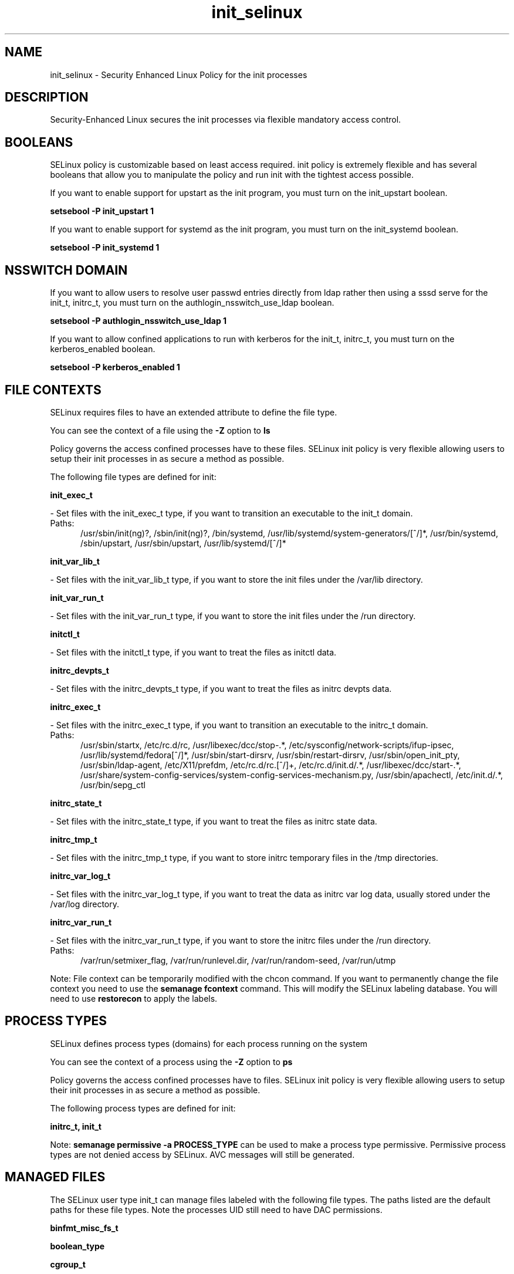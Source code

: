 .TH  "init_selinux"  "8"  "init" "dwalsh@redhat.com" "init SELinux Policy documentation"
.SH "NAME"
init_selinux \- Security Enhanced Linux Policy for the init processes
.SH "DESCRIPTION"

Security-Enhanced Linux secures the init processes via flexible mandatory access
control.  

.SH BOOLEANS
SELinux policy is customizable based on least access required.  init policy is extremely flexible and has several booleans that allow you to manipulate the policy and run init with the tightest access possible.


.PP
If you want to enable support for upstart as the init program, you must turn on the init_upstart boolean.

.EX
.B setsebool -P init_upstart 1
.EE

.PP
If you want to enable support for systemd as the init program, you must turn on the init_systemd boolean.

.EX
.B setsebool -P init_systemd 1
.EE

.SH NSSWITCH DOMAIN

.PP
If you want to allow users to resolve user passwd entries directly from ldap rather then using a sssd serve for the init_t, initrc_t, you must turn on the authlogin_nsswitch_use_ldap boolean.

.EX
.B setsebool -P authlogin_nsswitch_use_ldap 1
.EE

.PP
If you want to allow confined applications to run with kerberos for the init_t, initrc_t, you must turn on the kerberos_enabled boolean.

.EX
.B setsebool -P kerberos_enabled 1
.EE

.SH FILE CONTEXTS
SELinux requires files to have an extended attribute to define the file type. 
.PP
You can see the context of a file using the \fB\-Z\fP option to \fBls\bP
.PP
Policy governs the access confined processes have to these files. 
SELinux init policy is very flexible allowing users to setup their init processes in as secure a method as possible.
.PP 
The following file types are defined for init:


.EX
.PP
.B init_exec_t 
.EE

- Set files with the init_exec_t type, if you want to transition an executable to the init_t domain.

.br
.TP 5
Paths: 
/usr/sbin/init(ng)?, /sbin/init(ng)?, /bin/systemd, /usr/lib/systemd/system-generators/[^/]*, /usr/bin/systemd, /sbin/upstart, /usr/sbin/upstart, /usr/lib/systemd/[^/]*

.EX
.PP
.B init_var_lib_t 
.EE

- Set files with the init_var_lib_t type, if you want to store the init files under the /var/lib directory.


.EX
.PP
.B init_var_run_t 
.EE

- Set files with the init_var_run_t type, if you want to store the init files under the /run directory.


.EX
.PP
.B initctl_t 
.EE

- Set files with the initctl_t type, if you want to treat the files as initctl data.


.EX
.PP
.B initrc_devpts_t 
.EE

- Set files with the initrc_devpts_t type, if you want to treat the files as initrc devpts data.


.EX
.PP
.B initrc_exec_t 
.EE

- Set files with the initrc_exec_t type, if you want to transition an executable to the initrc_t domain.

.br
.TP 5
Paths: 
/usr/sbin/startx, /etc/rc\.d/rc, /usr/libexec/dcc/stop-.*, /etc/sysconfig/network-scripts/ifup-ipsec, /usr/lib/systemd/fedora[^/]*, /usr/sbin/start-dirsrv, /usr/sbin/restart-dirsrv, /usr/sbin/open_init_pty, /usr/sbin/ldap-agent, /etc/X11/prefdm, /etc/rc\.d/rc\.[^/]+, /etc/rc\.d/init\.d/.*, /usr/libexec/dcc/start-.*, /usr/share/system-config-services/system-config-services-mechanism\.py, /usr/sbin/apachectl, /etc/init\.d/.*, /usr/bin/sepg_ctl

.EX
.PP
.B initrc_state_t 
.EE

- Set files with the initrc_state_t type, if you want to treat the files as initrc state data.


.EX
.PP
.B initrc_tmp_t 
.EE

- Set files with the initrc_tmp_t type, if you want to store initrc temporary files in the /tmp directories.


.EX
.PP
.B initrc_var_log_t 
.EE

- Set files with the initrc_var_log_t type, if you want to treat the data as initrc var log data, usually stored under the /var/log directory.


.EX
.PP
.B initrc_var_run_t 
.EE

- Set files with the initrc_var_run_t type, if you want to store the initrc files under the /run directory.

.br
.TP 5
Paths: 
/var/run/setmixer_flag, /var/run/runlevel\.dir, /var/run/random-seed, /var/run/utmp

.PP
Note: File context can be temporarily modified with the chcon command.  If you want to permanently change the file context you need to use the 
.B semanage fcontext 
command.  This will modify the SELinux labeling database.  You will need to use
.B restorecon
to apply the labels.

.SH PROCESS TYPES
SELinux defines process types (domains) for each process running on the system
.PP
You can see the context of a process using the \fB\-Z\fP option to \fBps\bP
.PP
Policy governs the access confined processes have to files. 
SELinux init policy is very flexible allowing users to setup their init processes in as secure a method as possible.
.PP 
The following process types are defined for init:

.EX
.B initrc_t, init_t 
.EE
.PP
Note: 
.B semanage permissive -a PROCESS_TYPE 
can be used to make a process type permissive. Permissive process types are not denied access by SELinux. AVC messages will still be generated.

.SH "MANAGED FILES"

The SELinux user type init_t can manage files labeled with the following file types.  The paths listed are the default paths for these file types.  Note the processes UID still need to have DAC permissions.

.br
.B binfmt_misc_fs_t


.br
.B boolean_type


.br
.B cgroup_t

	/cgroup
.br
	/sys/fs/cgroup
.br

.br
.B consolekit_log_t

	/var/log/ConsoleKit(/.*)?
.br

.br
.B device_t

	/dev/.*
.br
	/lib/udev/devices(/.*)?
.br
	/usr/lib/udev/devices(/.*)?
.br
	/dev
.br
	/etc/udev/devices
.br
	/var/named/chroot/dev
.br
	/var/spool/postfix/dev
.br

.br
.B etc_runtime_t

	/[^/]+
.br
	/etc/mtab.*
.br
	/etc/blkid(/.*)?
.br
	/etc/nologin.*
.br
	/etc/\.fstab\.hal\..+
.br
	/halt
.br
	/fastboot
.br
	/poweroff
.br
	/etc/cmtab
.br
	/forcefsck
.br
	/\.autofsck
.br
	/\.suspended
.br
	/fsckoptions
.br
	/\.autorelabel
.br
	/etc/securetty
.br
	/etc/nohotplug
.br
	/etc/killpower
.br
	/etc/ioctl\.save
.br
	/etc/fstab\.REVOKE
.br
	/etc/network/ifstate
.br
	/etc/sysconfig/hwconf
.br
	/etc/ptal/ptal-printd-like
.br
	/etc/sysconfig/iptables\.save
.br
	/etc/xorg\.conf\.d/00-system-setup-keyboard\.conf
.br
	/etc/X11/xorg\.conf\.d/00-system-setup-keyboard\.conf
.br

.br
.B init_var_lib_t

	/var/lib/random-seed
.br

.br
.B init_var_run_t

	/var/run/systemd(/.*)?
.br

.br
.B initrc_state_t


.br
.B initrc_var_run_t

	/var/run/utmp
.br
	/var/run/random-seed
.br
	/var/run/runlevel\.dir
.br
	/var/run/setmixer_flag
.br

.br
.B ld_so_cache_t

	/etc/ld\.so\.cache
.br
	/etc/ld\.so\.cache~
.br
	/etc/ld\.so\.preload
.br
	/etc/ld\.so\.preload~
.br

.br
.B locale_t

	/etc/locale.conf
.br
	/usr/lib/locale(/.*)?
.br
	/usr/share/locale(/.*)?
.br
	/usr/share/zoneinfo(/.*)?
.br
	/usr/share/X11/locale(/.*)?
.br
	/etc/timezone
.br
	/etc/localtime
.br
	/etc/sysconfig/clock
.br
	/etc/avahi/etc/localtime
.br
	/var/empty/sshd/etc/localtime
.br
	/var/spool/postfix/etc/localtime
.br

.br
.B machineid_t

	/etc/machine-id
.br
	/var/run/systemd/machine-id
.br

.br
.B print_spool_t

	/var/spool/lpd(/.*)?
.br
	/var/spool/cups(/.*)?
.br
	/var/spool/cups-pdf(/.*)?
.br

.br
.B sysfs_t

	/sys(/.*)?
.br

.br
.B systemd_passwd_var_run_t

	/var/run/systemd/ask-password(/.*)?
.br
	/var/run/systemd/ask-password-block(/.*)?
.br

.br
.B systemd_unit_file_type


.br
.B tmpfs_t

	/dev/shm
.br
	/lib/udev/devices/shm
.br
	/usr/lib/udev/devices/shm
.br

.br
.B var_lib_t

	/opt/(.*/)?var/lib(/.*)?
.br
	/var/lib(/.*)?
.br

.br
.B var_log_t

	/var/log/.*
.br
	/nsr/logs(/.*)?
.br
	/var/webmin(/.*)?
.br
	/var/log/cron[^/]*
.br
	/var/log/secure[^/]*
.br
	/opt/zimbra/log(/.*)?
.br
	/var/log/maillog[^/]*
.br
	/var/log/spooler[^/]*
.br
	/var/log/messages[^/]*
.br
	/usr/centreon/log(/.*)?
.br
	/var/spool/rsyslog(/.*)?
.br
	/var/axfrdns/log/main(/.*)?
.br
	/var/spool/bacula/log(/.*)?
.br
	/var/tinydns/log/main(/.*)?
.br
	/var/dnscache/log/main(/.*)?
.br
	/var/stockmaniac/templates_cache(/.*)?
.br
	/opt/Symantec/scspagent/IDS/system(/.*)?
.br
	/var/log
.br
	/var/log/dmesg
.br
	/var/log/syslog
.br
	/var/log/boot\.log
.br
	/var/named/chroot/var/log
.br
	/var/spool/plymouth/boot\.log
.br

.br
.B var_run_t

	/run/.*
.br
	/var/run/.*
.br
	/run
.br
	/var/run
.br
	/var/run
.br
	/var/spool/postfix/pid
.br

.br
.B wtmp_t

	/var/log/wtmp.*
.br

.SH "COMMANDS"
.B semanage fcontext
can also be used to manipulate default file context mappings.
.PP
.B semanage permissive
can also be used to manipulate whether or not a process type is permissive.
.PP
.B semanage module
can also be used to enable/disable/install/remove policy modules.

.B semanage boolean
can also be used to manipulate the booleans

.PP
.B system-config-selinux 
is a GUI tool available to customize SELinux policy settings.

.SH AUTHOR	
This manual page was auto-generated by genman.py.

.SH "SEE ALSO"
selinux(8), init(8), semanage(8), restorecon(8), chcon(1)
, setsebool(8), initrc_selinux(8)